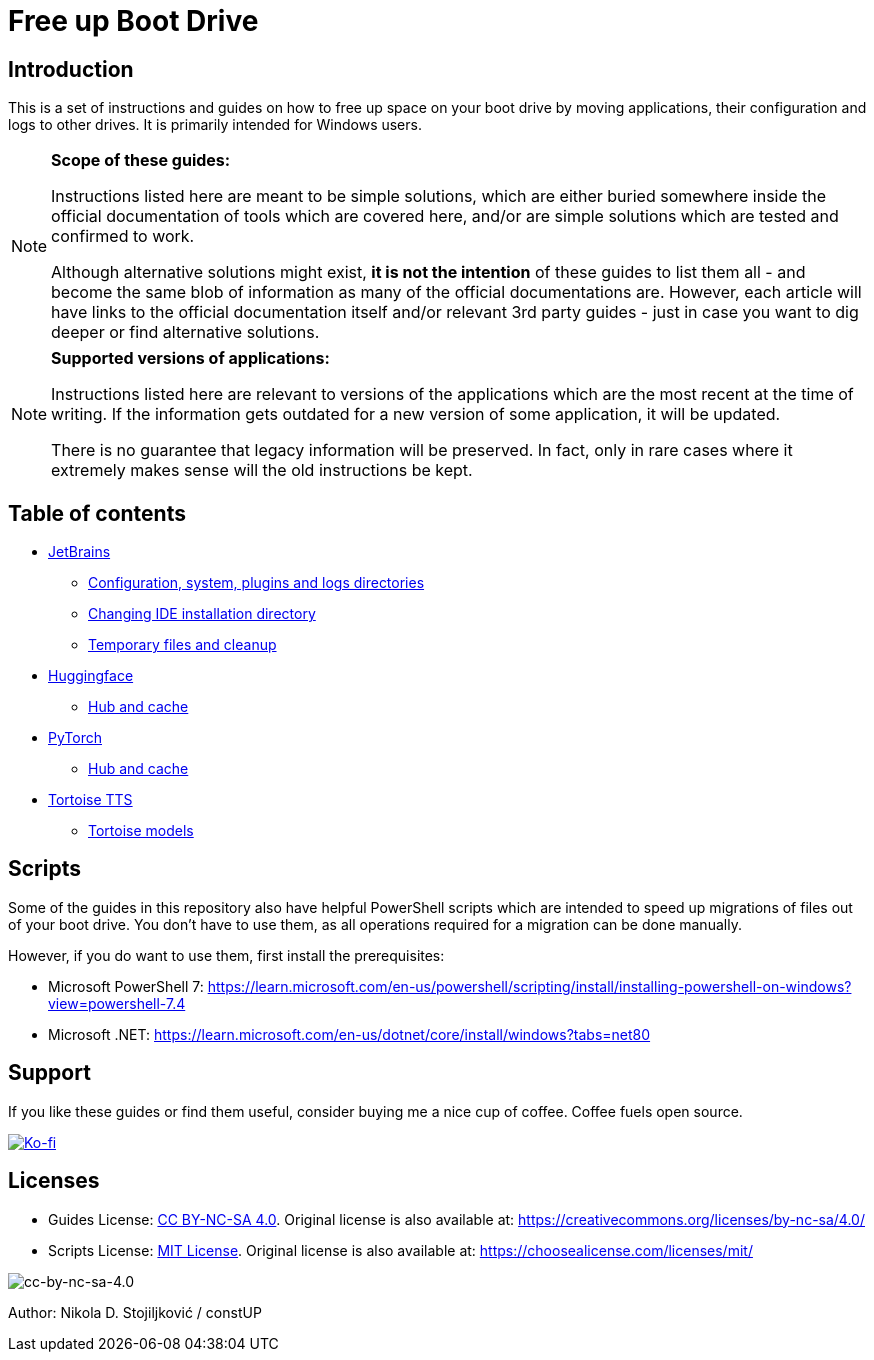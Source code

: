 = Free up Boot Drive

== Introduction

This is a set of instructions and guides on how to free up space on your boot drive by moving applications, their
configuration and logs to other drives. It is primarily intended for Windows users.

[NOTE]
.*Scope of these guides:*
====
Instructions listed here are meant to be simple solutions, which are either buried somewhere inside the official
documentation of tools which are covered here, and/or are simple solutions which are tested and confirmed to work.

Although alternative solutions might exist, *it is not the intention* of these guides to list them all - and become the
same blob of information as many of the official documentations are. However, each article will have links to the
official documentation itself and/or relevant 3rd party guides - just in case you want to dig deeper or find alternative
solutions.
====

[NOTE]
.*Supported versions of applications:*
====
Instructions listed here are relevant to versions of the applications which are the most recent at the time of writing.
If the information gets outdated for a new version of some application, it will be updated.

There is no guarantee that legacy information will be preserved. In fact, only in rare cases where it extremely makes
sense will the old instructions be kept.
====

== Table of contents

* link:JetBrains/jetbrains.adoc[JetBrains]
** link:JetBrains/config-system-plugins-logs.adoc[Configuration, system, plugins and logs directories]
** link:JetBrains/changing-installation-directory.adoc[Changing IDE installation directory]
** link:JetBrains/temporary-files-and-cleanup.adoc[Temporary files and cleanup]
* link:huggingface/huggingface.adoc[Huggingface]
** link:huggingface/hub-cache.adoc[Hub and cache]
* link:PyTorch/pytorch.adoc[PyTorch]
** link:PyTorch/hub-cache.adoc[Hub and cache]
* link:TortoiseTTS/tortoise-tts.adoc[Tortoise TTS]
** link:TortoiseTTS/models.adoc[Tortoise models]

== Scripts

Some of the guides in this repository also have helpful PowerShell scripts which are intended to speed up migrations of
files out of your boot drive. You don't have to use them, as all operations required for a migration can be done
manually.

However, if you do want to use them, first install the prerequisites:

* Microsoft PowerShell 7: https://learn.microsoft.com/en-us/powershell/scripting/install/installing-powershell-on-windows?view=powershell-7.4
* Microsoft .NET: https://learn.microsoft.com/en-us/dotnet/core/install/windows?tabs=net80

== Support

If you like these guides or find them useful, consider buying me a nice cup of coffee. Coffee fuels open source.

link:https://ko-fi.com/E1E3VQUK2[image:https://ko-fi.com/img/githubbutton_sm.svg[Ko-fi]]

== Licenses

* Guides License: link:LICENSE[CC BY-NC-SA 4.0]. Original license is also available at:
https://creativecommons.org/licenses/by-nc-sa/4.0/
* Scripts License: link:CODE_LICENSE[MIT License]. Original license is also available at:
https://choosealicense.com/licenses/mit/

image::img/by-nc-sa.png[cc-by-nc-sa-4.0]

Author: Nikola D. Stojiljković / constUP
